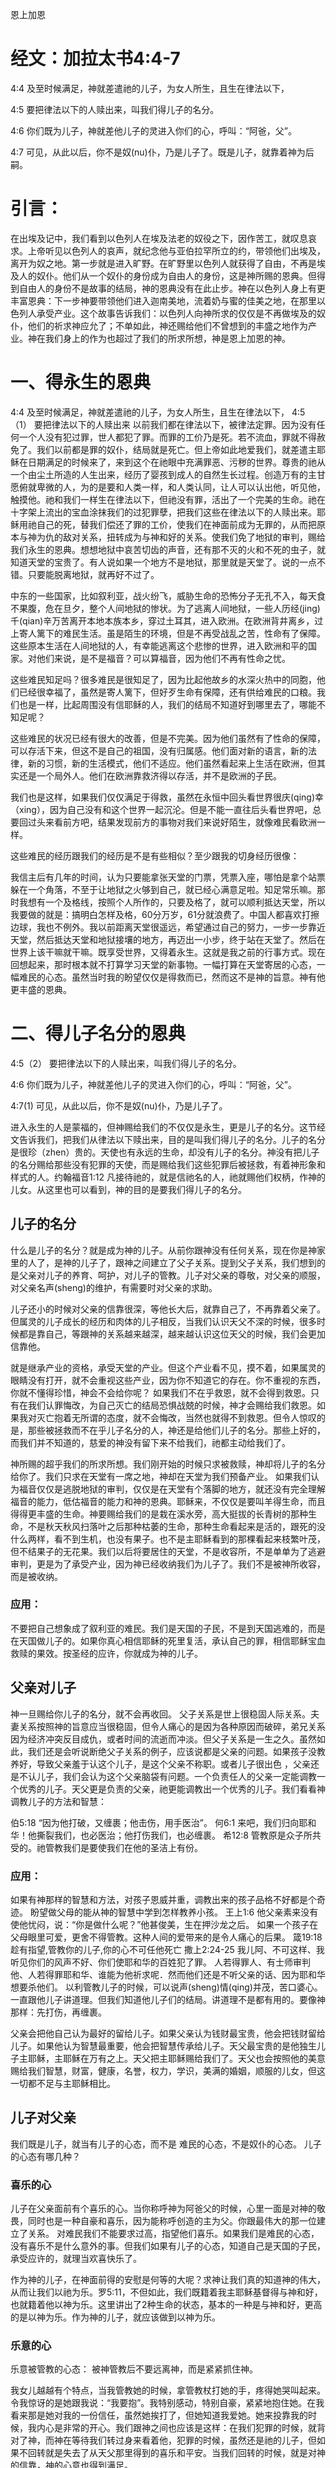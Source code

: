 恩上加恩

* 经文：加拉太书4:4-7
4:4 及至时候满足，神就差遣祂的儿子，为女人所生，且生在律法以下，

4:5 要把律法以下的人赎出来，叫我们得儿子的名分。

4:6 你们既为儿子，神就差他儿子的灵进入你们的心，呼叫：“阿爸，父”。

4:7 可见，从此以后，你不是奴(nu)仆，乃是儿子了。既是儿子，就靠着神为后嗣。

* 引言：
在出埃及记中，我们看到以色列人在埃及法老的奴役之下，因作苦工，就叹息哀求。上帝听见以色列人的哀声，就纪念他与亚伯拉罕所立的约，带领他们出埃及，离开为奴之地。第一步就是进入旷野。在旷野里以色列人就获得了自由，不再是埃及人的奴仆。他们从一个奴仆的身份成为自由人的身份，这是神所赐的恩典。但得到自由人的身份不是故事的结局，神的恩典没有在此止步。神在以色列人身上有更丰富恩典：下一步神要带领他们进入迦南美地，流着奶与蜜的佳美之地，在那里以色列人承受产业。这个故事告诉我们：以色列人向神所求的仅仅是不再做埃及的奴仆，他们的祈求神应允了；不单如此，神还赐给他们不曾想到的丰盛之地作为产业。神在我们身上的作为也超过了我们的所求所想，神是恩上加恩的神。


* 一、得永生的恩典
4:4 及至时候满足，神就差遣祂的儿子，为女人所生，且生在律法以下，
4:5（1） 要把律法以下的人赎出来
以前我们都在律法以下，被律法定罪。因为没有任何一个人没有犯过罪，世人都犯了罪。而罪的工价乃是死。若不流血，罪就不得赦免了。我们以前都是罪的奴仆，结局就是死亡。但上帝如此地爱我们，就差遣主耶稣在日期满足的时候来了，来到这个在祂眼中充满罪恶、污秽的世界。尊贵的祂从一个由尘土所造的人生出来，经历了婴孩到成人的自然生长过程。创造万有的主甘愿俯就卑微的人，为的是要和人类一样，和人类认同，让人可以认出他，听见他，触摸他。祂和我们一样生在律法以下，但祂没有罪，活出了一个完美的生命。祂在十字架上流出的宝血涂抹我们的过犯罪孽，把我们这些在律法以下的人赎出来。耶稣用祂自己的死，替我们偿还了罪的工价，使我们在神面前成为无罪的，从而把原本与神为仇的敌对关系，扭转成为与神和好的关系。使我们免了地狱的审判，赐给我们永生的恩典。想想地狱中哀苦切齿的声音，还有那不灭的火和不死的虫子，就知道天堂的宝贵了。有人说如果一个地方不是地狱，那里就是天堂了。说的一点不错。只要能脱离地狱，就再好不过了。

中东的一些国家，比如叙利亚，战火纷飞，威胁生命的恐怖分子无孔不入，每天食不果腹，危在旦夕，整个人间地狱的惨状。为了逃离人间地狱，一些人历经(jing)千(qian)辛万苦离开本地本族本乡，穿过土耳其，进入欧洲。在欧洲背井离乡，过上寄人篱下的难民生活。虽是陌生的环境，但是不再受战乱之苦，性命有了保障。这些原本生活在人间地狱的人，有幸能逃离这个悲惨的世界，进入欧洲和平的国家。对他们来说，是不是福音？可以算福音，因为他们不再有性命之忧。

这些难民知足吗？很多难民是很知足了，因为比起他故乡的水深火热中的同胞，他们已经很幸福了，虽然是寄人篱下，但好歹生命有保障，还有供给难民的口粮。我们也是一样，比起周围没有信耶稣的人，我们的结局不知道好到哪里去了，哪能不知足呢？

这些难民的状况已经有很大的改善，但是不完美。因为他们虽然有了性命的保障，可以存活下来，但这不是自己的祖国，没有归属感。他们面对新的语言，新的法律，新的习惯，新的生活模式，他们不适应。他们虽然看起来上生活在欧洲，但其实还是一个局外人。他们在欧洲靠救济得以存活，并不是欧洲的子民。

我们也是这样，如果我们仅仅满足于得救，虽然在永恒中回头看世界很庆(qing)幸（xing），因为自己没有和这个世界一起沉沦。但是不能一直往后头看世界吧，总要回过头来看前方吧，结果发现前方的事物对我们来说好陌生，就像难民看欧洲一样。


这些难民的经历跟我们的经历是不是有些相似？至少跟我的切身经历很像：


我信主后有几年的时间，认为只要能拿张天堂的门票，凭票入座，哪怕是拿个站票躲在一个角落，不至于让地狱之火够到自己，就已经心满意足啦。知足常乐嘛。那时我想有一个及格线，按照个人所作的，只要及格了，就可以顺利抵达天堂，所以我要做的就是：搞明白怎样及格，60分万岁，61分就浪费了。中国人都喜欢打擦边球，我也不例外。我以前距离天堂很遥远，希望通过自己的努力，一步一步靠近天堂，然后抵达天堂和地狱接壤的地方，再迈出一小步，终于站在天堂了。然后在世界上该干嘛就干嘛。既享受世界，又得着永生。这就是我之前的行事方式。现在回想起来，那时根本就不打算学习天堂的新事物。一幅打算在天堂寄居的心态，一幅难民的心态。虽然当时我的盼望仅仅是得救而已，然而这不是神的旨意。神有他更丰盛的恩典。

* 二、得儿子名分的恩典

4:5（2） 要把律法以下的人赎出来，叫我们得儿子的名分。

4:6 你们既为儿子，神就差他儿子的灵进入你们的心，呼叫：“阿爸，父”。

4:7(1) 可见，从此以后，你不是奴(nu)仆，乃是儿子了。

进入永生的人是蒙福的，但神赐给我们的不仅仅是永生，更是儿子的名分。这节经文告诉我们，把我们从律法以下赎出来，目的是叫我们得儿子的名分。儿子的名分是很珍（zhen）贵的。天使也有永远的生命，却没有儿子的名分。神没有把儿子的名分赐给那些没有犯罪的天使，而是赐给我们这些犯罪后被拯救，有着神形象和样式的人。约翰福音1:12 凡接待祂的，就是信祂名的人，祂就赐他们权柄，作神的儿女。从这里也可以看到，神的目的是要我们得儿子的名分。

** 儿子的名分
 什么是儿子的名分？就是成为神的儿子。从前你跟神没有任何关系，现在你是神家里的人了，是神的儿子了，跟神之间建立了父子关系。提到父子关系，我们想到的是父亲对儿子的养育、呵护，对儿子的管教。儿子对父亲的尊敬，对父亲的顺服，对父亲名声(sheng)的维护，有需要时对父亲的求助。

儿子还小的时候对父亲的信靠很深，等他长大后，就靠自己了，不再靠着父亲了。但属灵的儿子成长的经历和肉体的儿子相反，当我们认识天父不深的时候，很多时候都是靠自己，等跟神的关系越来越深，越来越认识这位天父的时候，我们会更加信靠他。

就是继承产业的资格，承受天堂的产业。但这个产业看不见，摸不着，如果属灵的眼睛没有打开，就不会重视这些产业，因为你不知道它的存在。你不重视的东西，你就不懂得珍惜，神会不会给你呢？ 如果我们不在乎救恩，就不会得到救恩。只有在我们认罪悔改，为自己灭亡的结局恐惧战兢的时候，神才会赐给我们救恩。如果我对灭亡抱着无所谓的态度，就不会悔改，当然也就得不到救恩。但令人惊叹的是，那些被拯救而不在乎儿子名分的人，神还是给他们儿子的名分。那些上好的，而我们并不知道的，慈爱的神没有留下来不给我们，祂都主动给我们了。

神所赐的超乎我们的所求所想。我们刚开始的时候只求被救赎，神却将儿子的名分给你了。我们只求在天堂有一席之地，神却在天堂为我们预备产业。 如果我们认为福音仅仅是逃脱地狱的审判，仅仅是在天堂有个落脚的地方，就还没有完全理解福音的能力，低估福音的能力和神的恩典。耶稣来，不仅仅是要叫羊得生命，而且得得更丰盛的生命。神要赐给我们的是栽在溪水旁，高大挺拔的长青树的那种生命，不是秋天秋风扫落叶之后那种枯萎的生命，那种生命看起来是活的，跟死的没什么两样，看不到生机，也没有果子。也不是主耶稣看到的那棵看起来枝繁叶茂，但不结果子的无花果。我们以后将要居住的天堂，不是收容所，不是单单为了逃避审判，更是为了承受产业，因为神已经收纳我们为儿子了。我们不是被神所收容，而是被收纳。

*** 应用：
不要把自己想象成了叙利亚的难民。我们是天国的子民，不是到天国逃难的，而是在天国做儿子的。如果你真心相信耶稣的死里复活，承认自己的罪，相信耶稣宝血救赎的果效。按圣经的应许，你就成为神的儿子。

** 父亲对儿子
神一旦赐给你儿子的名分，就不会再收回。
父子关系是世上很稳固人际关系。夫妻关系按照神的旨意应当很稳固，但令人痛心的是因为各种原因而破碎，弟兄关系因为经济冲突反目成仇，或者时间的流逝而冲淡。但父子关系是一生之久。虽然如此，我们还是会听说断绝父子关系的例子，应该说都是父亲的问题。如果孩子没教养好，导致父亲羞于认这个儿子，是这个父亲不称职。或者儿子很出色 ，父亲还是不认儿子，我们会认为这个父亲脑袋有问题。一个负责任人的父亲一定能调教一个优秀的儿子。天父更是负责的父亲，祂更能调教出一个优秀的儿子。我们看看神调教儿子的方法和智慧：

伯5:18 “因为他打破，又缠裹；他击伤，用手医治”。
何6:1 来吧，我们归向耶和华！他撕裂我们，也必医治；他打伤我们，也必缠裹。
希12:8 管教原是众子所共受的。祂管教我们是要使我们在他的圣洁上有份。
*** 应用：
如果有神那样的智慧和方法，对孩子恩威并重，调教出来的孩子品格不好都是个奇迹。
盼望做父母的能从神的智慧中学到怎样教养小孩。
王上1:6 他父亲素来没有使他忧闷，说：“你是做什么呢？”他甚俊美，生在押沙龙之后。
如果一个孩子在父母眼里可爱，更舍不得管教。这种人间的爱带来的是令人痛心的后果。
箴19:18 趁有指望,管教你的儿子,你的心不可任他死亡
撒上2:24-25 我儿阿、不可这样、我听见你们的风声不好、你们使耶和华的百姓犯了罪。
人若得罪人、有士师审判他、人若得罪耶和华、谁能为他祈求呢．然而他们还是不听父亲的话、因为耶和华想要杀他们。
以利管教儿子的时候，可以说声(sheng)情(qing)并茂，苦口婆心。一直跟他儿子讲道理。但我们知道他儿子们的结局。讲道理不是都有用的。要像神那样：先打伤，再缠裹。


父亲会把他自己认为最好的留给儿子。如果父亲认为钱财最宝贵，他会把钱财留给儿子。如果他认为智慧最重要，他会把智慧传承给儿子。天父最宝贵的是他独生儿子主耶稣，主耶稣在万有之上。天父把主耶稣赐给我们了。天父也会按照他的美意赐给我们智慧，财富，健康，名誉，权力，学识，美满的婚姻，顺服的儿女，但这一切都不足与主耶稣相比。
** 儿子对父亲
我们既是儿子，就当有儿子的心态，而不是 难民的心态，不是奴仆的心态。
儿子的心态有哪几种？
*** 喜乐的心
儿子在父亲面前有个喜乐的心。当你称呼神为阿爸父的时候，心里一面是对神的敬畏，同时也是一种自豪和喜乐，因为能称呼创造的主为父。你跟最伟大的那一位建立了关系。
对难民我们不能要求过高，指望他们喜乐。如果我们是难民的心态，没有喜乐不是什么意外的事。但我们如果有儿子的心态，知道自己是天国的子民，承受应许的，就理当欢喜快乐了。

作为神的儿子，在神面前得的安慰是何等的大呢？求神让我们真的知道神的伟大，从而让我们以祂为乐。罗5:11，不但如此，我们既籍着我主耶稣基督得与神和好，也就籍着他以神为乐。这里讲出了2种生命的状态，基本的一种是与神和好，更高的是以神为乐。作为神的儿子，就应该做到以神为乐。
*** 乐意的心
乐意被管教的心态：
被神管教后不要远离神，而是紧紧抓住神。

我女儿越越有个特点，当我管教她的时候，拿管教杖打她的手，疼得她哭叫起来。令我惊讶的是她跟我说：“我要抱”。我特别感动，特别自豪，紧紧地抱住她。在我看来那是她对我的一份信任，虽然她挨打了，但她知道我爱她。她来投靠我的时候，我内心是非常的开心。我们跟神之间也应该是这样：在我们犯罪的时候，就背对了神，而神在等待我们转过身来看着他，犯罪的时候，虽然还是祂的儿子，但如果不回转就是失去了从天父那里得到的喜乐和平安。当我们回转的时候，就是对神的信靠，神的心意也得到满足。

对比奴仆的心态，当主人对奴仆发怒，责罚奴仆后，奴仆会不会主动靠近主日？显然不会，奴仆的明智选择就是离主人远点。一个聪明的儿子、体贴父亲心意的儿子，在被挨打之后会主动认错，然后再投入父亲的怀抱。
*** 体贴天父心意的心
不让神的圣灵担忧
*** 寻求的心
向神大大张口：
在寻求神这件事上要有心志。路加福音22:25-27，当门徒争论谁为大的时候，主耶稣并没有责备他们，而是告诉他们为大的人该怎样做，也就间接告诉他们怎样做一个在天堂为大的人。在犯罪的事上要做婴孩，但在天国的事上，要做大人，不能不思进取。要有雅各那种渴慕神的心态，神啊你得给我祝福，不然我就缠住你不放。
在世上的事要学会知足，在属灵的事上要不知足。
** 儿子对儿子

* 成为神的后嗣的恩典
  4:7(2) 既是儿子，就靠着神为后嗣。
  
 在新译本中，后半句翻译为：“既然是儿子，就靠着神承受产业了”


保罗在提到成为儿子之后，又提到承受产业。承受产业比成为儿子更进一步了。不是所有的儿子都有资格承受产业。亚伯拉罕有很多儿子，包括大儿子以实玛利，圣经上说他们没有与以撒一同承受产业，只有以撒一人独自承受产业。神对我们格外开恩，让每一位信徒都可以承受产业。西1:12，又感谢父，叫我们能与众圣徒在光明中同得基业。

** 渴慕更多的产业
   

天上的产业我们该不该有渴慕的心？
  对于救恩和儿子的名分，你要么拥有，要么没有。产业就不一样了，当你拥有时，可以多有一点，也可以少有一点。你想不想多拥有一点天上的产业呢？也许有人担心这个是不是算贪心，担心违反第十条诫命。确实有些人因着贪心想得到天上的更多奖赏而作恶的。就像极端恐怖分子，他们用圣战换取到天上的大奖赏，用圣战赢得72个妻子。他们比我们更有热心，但不是按着真知识，他们渴慕的对象错了。他们渴慕的是天上的72位妻子，不是独一的神。因着情欲他们渴想72位漂亮的妻子。这个渴慕不是从神来的，而是魔鬼来的，这种渴慕其实就是贪心。如果一颗心渴慕神以外的人事物，就是贪心，包括贪钱，贪色，贪名等等。但如果他的心渴慕神，就不叫贪心，而是神所喜悦的一种心态。
  
为了避免贪心，能不能无欲无求呢？这个是世上的智慧，是那些追求高尚道德的人要达到的目标。但这不是神的心意。上帝要把那些不冷不热的人吐出来。诫命中最大的一条是：“你要尽心，尽性，尽意爱主你的神”，告诉我们神不喜悦无欲无求的人。人非草木孰能无情，神造的是有情感的人，但人的情感必须以神为中心，否则就是拜偶像了。

所以神喜悦我们渴慕更多天上真正的产业。怎样才能多一点呢？路加福音19章主耶稣讲了个故事，故事里有人管理十座城，有人管理五座城。他们得到奖赏，是因为什么原因呢？路19:17，主人说：“好，良善的仆人，你既在最小的事上有忠心，可以有权柄管理十座城”。我们可以看到忠心的人得奖赏，越是忠心，奖赏越大。

保罗在提前1:12也说：“我感谢那给我力量的我们主基督耶稣，因他以我为忠心，派我服侍他”。保罗满腹经纶，才高八斗，被神所用。但保罗说神因着保罗有忠心的缘故，神才派保罗服侍神。可以看到神所看重的不是你的才能，不是你的智慧，不是你的知识，而是你的忠心。大部分忠心的人，在他效忠的对象上都有成就。对工作效忠的人，一天工作16小时，比对工作8小时的人，更容易出成果。忠心的忠字，上面是上中下的中，下面是雄心壮志的心，表示你以效忠对象为你生活的中心，生活的焦点。对上帝忠心的人，他心里想着上帝的事情，耳中回荡着上帝的话语，眼睛看着神家的需要，两脚踏着基督的脚踪。他的生活见证出基督的荣耀，让人看出他不是地上的子民，跟世人不是同伙的。

忠心的人不一定做工果效大，做工果效大的人不一定忠心。先讲有果效，没忠心的例子。约拿传讲神的话，整个尼尼微城都悔改了。尼尼微有多少人？圣经记载在尼尼微不能分辨左手右手的12万，10岁的孩子应该能分辨左右手了，就是说保守估计10岁以下12万，成年人30万不在话下。使徒行传中记载五旬节的时候，彼得一次讲道三千人悔改。约拿一次传讲估计30万人悔改，数量上来说是彼得讲道归主人数的100倍。但约拿还受神的责备。再讲有忠心，没果效的例子。先知以赛亚和耶利米，他们做工的果效，在人看并不大，没有什么人因着他们传讲神的话而悔改，但他们得的赏赐是大的。
** 应用
在教会服侍的时候，忠心服侍。在家里服侍的时候，同样忠心服侍。做工的果效虽然也很重要，但神更看重的是尽(jin)忠。做工没有果效，不要沮丧，只要你尽忠了，神就有奖赏。做工有果效，也不要骄傲，因为可能并没有尽忠。

* 总结：
我们是神的儿子。是天国里的小主人，不是天国打工仔。不是难民，是子民。神赐给我们的事丰富丰富的产业。

林前3:21-23 所以无论是谁，都不可拿人夸口，因为万有全是你们的。或保罗，或亚波罗，或矶法，或世界，或生，或死，或现在的事，或将来的事，全是你们的。并且你们是属基督的，基督又是属神的。 



